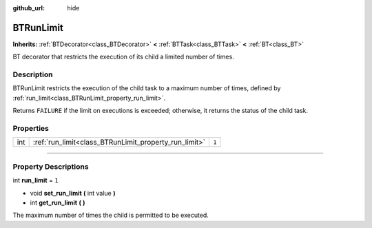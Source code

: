 :github_url: hide

.. DO NOT EDIT THIS FILE!!!
.. Generated automatically from Godot engine sources.
.. Generator: https://github.com/godotengine/godot/tree/4.2/doc/tools/make_rst.py.
.. XML source: https://github.com/godotengine/godot/tree/4.2/modules/limboai/doc_classes/BTRunLimit.xml.

.. _class_BTRunLimit:

BTRunLimit
==========

**Inherits:** :ref:`BTDecorator<class_BTDecorator>` **<** :ref:`BTTask<class_BTTask>` **<** :ref:`BT<class_BT>`

BT decorator that restricts the execution of its child a limited number of times.

.. rst-class:: classref-introduction-group

Description
-----------

BTRunLimit restricts the execution of the child task to a maximum number of times, defined by :ref:`run_limit<class_BTRunLimit_property_run_limit>`.

Returns ``FAILURE`` if the limit on executions is exceeded; otherwise, it returns the status of the child task.

.. rst-class:: classref-reftable-group

Properties
----------

.. table::
   :widths: auto

   +-----+-------------------------------------------------------+-------+
   | int | :ref:`run_limit<class_BTRunLimit_property_run_limit>` | ``1`` |
   +-----+-------------------------------------------------------+-------+

.. rst-class:: classref-section-separator

----

.. rst-class:: classref-descriptions-group

Property Descriptions
---------------------

.. _class_BTRunLimit_property_run_limit:

.. rst-class:: classref-property

int **run_limit** = ``1``

.. rst-class:: classref-property-setget

- void **set_run_limit** **(** int value **)**
- int **get_run_limit** **(** **)**

The maximum number of times the child is permitted to be executed.

.. |virtual| replace:: :abbr:`virtual (This method should typically be overridden by the user to have any effect.)`
.. |const| replace:: :abbr:`const (This method has no side effects. It doesn't modify any of the instance's member variables.)`
.. |vararg| replace:: :abbr:`vararg (This method accepts any number of arguments after the ones described here.)`
.. |constructor| replace:: :abbr:`constructor (This method is used to construct a type.)`
.. |static| replace:: :abbr:`static (This method doesn't need an instance to be called, so it can be called directly using the class name.)`
.. |operator| replace:: :abbr:`operator (This method describes a valid operator to use with this type as left-hand operand.)`
.. |bitfield| replace:: :abbr:`BitField (This value is an integer composed as a bitmask of the following flags.)`
